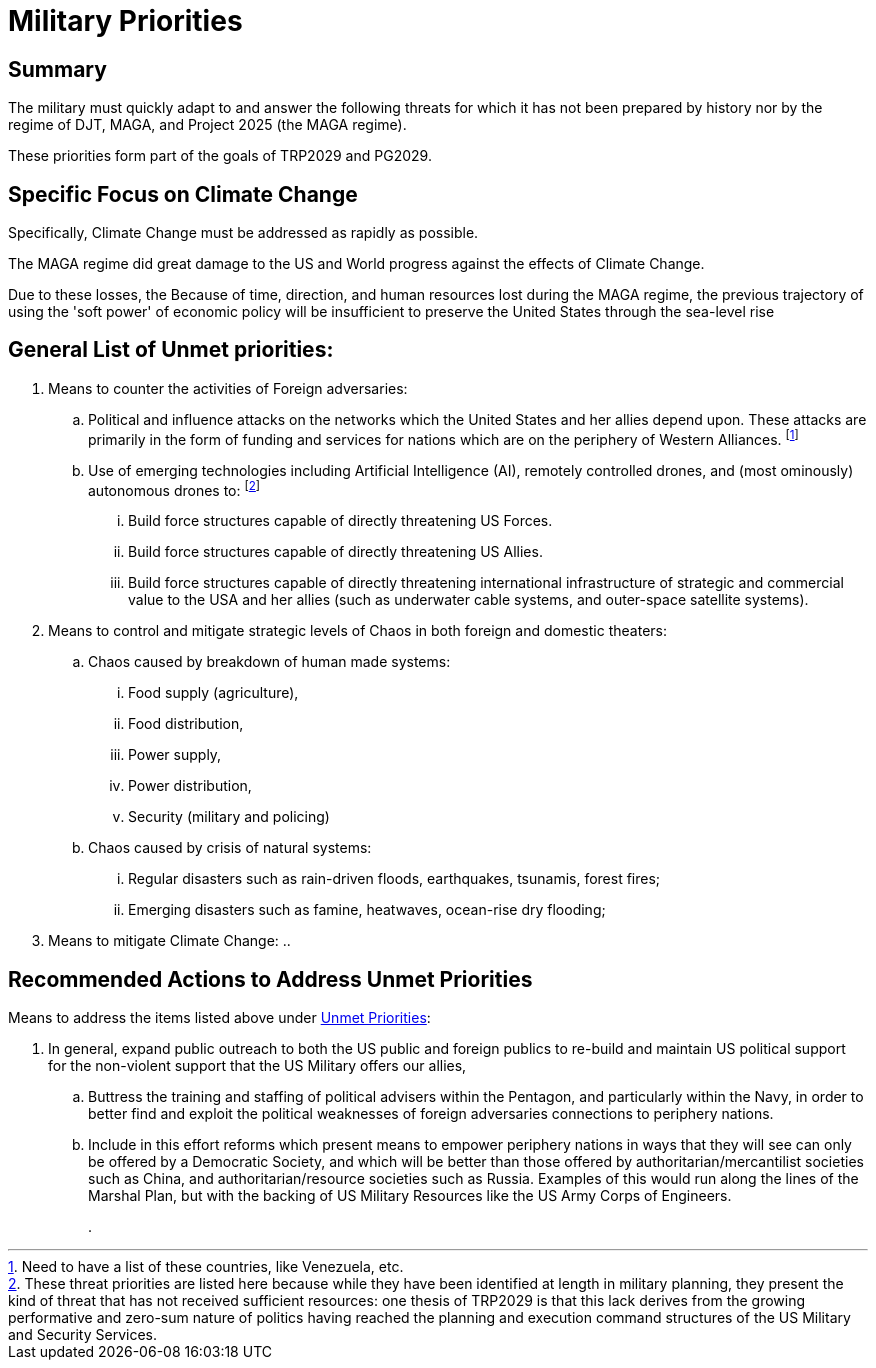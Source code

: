 # Military Priorities
:doctype: book
:page-authors: Vector Hasting
:table-caption: Data Set
:imagesdir: /Media/Images/
:page-draft_complete: 25%
:page-stage: 01
:page-todos: Finish fleshing out the overview of needed improvements to the US Military with a focus on non-traditional ways to use its resrouces to solve problems like Global Warming, and failed states. 
:showtitle:

## Summary
The military must quickly adapt to and answer the following threats for which it has not been prepared by history nor by the regime of DJT, MAGA, and Project 2025 (the MAGA regime).

These priorities form part of the goals of TRP2029 and PG2029.

## Specific Focus on Climate Change

Specifically, Climate Change must be addressed as rapidly as possible. 

The MAGA regime did great damage to the US and World progress against the effects of Climate Change. 

Due to these losses, the Because of time, direction, and human resources lost during the MAGA regime, the previous trajectory of using the 'soft power' of economic policy will be insufficient to preserve the United States through the sea-level rise 

## General List of Unmet priorities:
[1-a]
. Means to counter the activities of Foreign adversaries:
.. Political and influence attacks on the networks which the United States and her allies depend upon. These attacks are primarily in the form of funding and services for nations which are on the periphery of Western Alliances. footnote:[Need to have a list of these countries, like Venezuela, etc.] 
+
[1-b]
.. Use of emerging technologies including Artificial Intelligence (AI), remotely controlled drones, and (most ominously) autonomous drones to: footnote:[These threat priorities are listed here because while they have been identified at length in military planning, they present the kind of threat that has not received sufficient resources: one thesis of TRP2029 is that this lack derives from the growing performative and zero-sum nature of politics having reached the planning and execution command structures of the US Military and Security Services.]
... Build force structures capable of directly threatening US Forces.
... Build force structures capable of directly threatening US Allies. 
... Build force structures capable of directly threatening international infrastructure of strategic and commercial value to the USA and her allies (such as underwater cable systems, and outer-space satellite systems). 
+
[2-a]
. Means to control and mitigate strategic levels of Chaos in both foreign and domestic theaters:
.. Chaos caused by breakdown of human made systems:
... Food supply (agriculture),
... Food distribution, 
... Power supply,
... Power distribution,
... Security (military and policing)
+
[2-b]
.. Chaos caused by crisis of natural systems:
... Regular disasters such as rain-driven floods, earthquakes, tsunamis, forest fires;
... Emerging disasters such as famine, heatwaves, ocean-rise dry flooding;
+
[3]
. Means to mitigate Climate Change:
.. 

## Recommended Actions to Address Unmet Priorities

Means to address the items listed above under <<General List of Unmet priorities, Unmet Priorities>>:
[1-a]
. In general, expand public outreach to both the US public and foreign publics to re-build and maintain US political support for the non-violent support that the US Military offers our allies, 
.. Buttress the training and staffing of political advisers within the Pentagon, and particularly within the Navy, in order to better find and exploit the political weaknesses of foreign adversaries connections to periphery nations.
.. Include in this effort reforms which present means to empower periphery nations in ways that they will see can only be offered by a Democratic Society, and which will be better than those offered by authoritarian/mercantilist societies such as China, and authoritarian/resource societies such as Russia. Examples of this would run along the lines of the Marshal Plan, but with the backing of US Military Resources like the US Army Corps of Engineers. 
+
[1-b]
. 